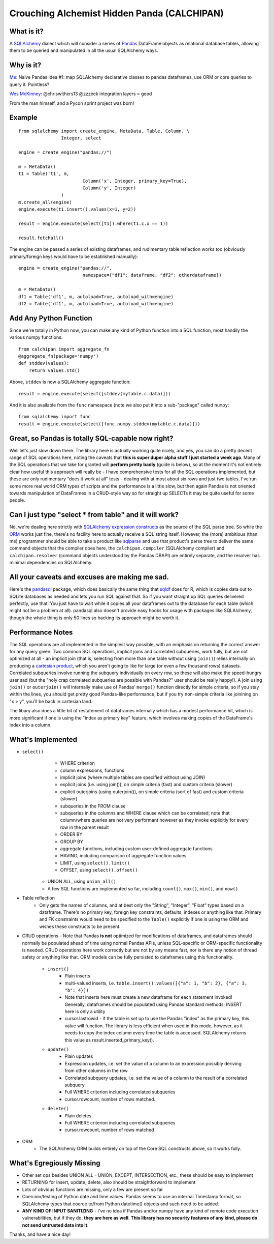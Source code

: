 ============================================
Crouching Alchemist Hidden Panda (CALCHIPAN)
============================================

What is it?
===========

A `SQLAlchemy <http://www.sqlalchemy.org/>`_ dialect which will
consider a series of `Pandas <pandas.pydata.org/>`_ DataFrame objects
as relational database tables, allowing them to be queried and manipulated
in all the usual SQLAlchemy ways.

Why is it?
==========

`Me <https://twitter.com/zzzeek/status/313405747134357505>`_: Naive Pandas idea #1: map SQLAlchemy declarative classes to pandas dataframes, use ORM or core queries to query it. Pointless?

`Wes McKinney <https://twitter.com/wesmckinn/status/313412273043537920>`_: @chriswithers13 @zzzeek integration layers = good

From the man himself, and a Pycon sprint project was born!

Example
=======

::

	from sqlalchemy import create_engine, MetaData, Table, Column, \
			Integer, select

	engine = create_engine("pandas://")

	m = MetaData()
	t1 = Table('t1', m,
				Column('x', Integer, primary_key=True),
				Column('y', Integer)
			)
	m.create_all(engine)
	engine.execute(t1.insert().values(x=1, y=2))

	result = engine.execute(select([t1]).where(t1.c.x == 1))

	result.fetchall()


The engine can be passed a series of existing dataframes, and
rudimentary table reflection works too (obviously primary/foreign keys
would have to be established manually)::

	engine = create_engine("pandas://",
				namespace={"df1": dataframe, "df2": otherdataframe})

	m = MetaData()
	df1 = Table('df1', m, autoload=True, autoload_with=engine)
	df2 = Table('df1', m, autoload=True, autoload_with=engine)

Add Any Python Function
=======================

Since we're totally in Python now, you can make any kind of Python function
into a SQL function, most handily the various numpy functions::

    from calchipan import aggregate_fn
    @aggregate_fn(package='numpy')
    def stddev(values):
        return values.std()

Above, ``stddev`` is now a SQLAlchemy aggregate function::

	result = engine.execute(select([stddev(mytable.c.data)]))

And it is also available from the ``func`` namespace (note we
also put it into a sub-"package" called ``numpy``::

	from sqlalchemy import func
	result = engine.execute(select([func.numpy.stddev(mytable.c.data)]))

Great, so Pandas is totally SQL-capable now right?
==================================================

Well let's just slow down there.   The library here is actually
working quite nicely, and yes, you can do a pretty decent range of SQL operations
here, noting the caveats that **this is super duper alpha stuff I just started a week ago**.
Many of the SQL operations that we take for granted will **perform pretty badly**
(guide is below), so at the moment it's not entirely clear how useful this approach
will really be - I have comprehensive tests for all the SQL operations implemented,
but these are only rudimentary "does it work at all" tests - dealing
with at most about six rows and just two tables.   I've run some more real world ORM
types of scripts and the performance is a little slow, but then again Pandas is not oriented
towards manipulation of DataFrames in a CRUD-style way so for straight up SELECTs
it may be quite useful for some people.

Can I just type "select * from table" and it will work?
=======================================================================

No, we're dealing here strictly with
`SQLAlchemy expression constructs <http://docs.sqlalchemy.org/en/rel_0_8/core/tutorial.html>`_
as the source of the SQL parse tree.   So while the
`ORM <http://docs.sqlalchemy.org/en/rel_0_8/orm/tutorial.html>`_ works just fine,
there's no facility here to actually receive a SQL string itself.
However, the (more) ambitious (than me)
programmer should be able to take a product like `sqlparse <http://code.google.com/p/python-sqlparse/>`_
and use that product's parse tree to deliver the same command objects that the compiler does here,
the ``calchipan.compiler`` (SQLAlchemy compiler) and ``calchipan.resolver`` (command objects understood
by the Pandas DBAPI) are entirely separate, and the resolver has minimal dependencies on
SQLAlchemy.

All your caveats and excuses are making me sad.
===============================================

Here's the `pandasql <https://github.com/yhat/pandasql>`_ package, which does basically
the same thing that `sqldf <http://code.google.com/p/sqldf/>`_ does for R, which is copies data out
to SQLite databases as needed and lets you run SQL against that.   So if you want
straight up SQL queries delivered perfectly, use that.  You just have to wait while it copies
all your dataframes out to the database for each table (which might not be a problem at all).
pandasql also doesn't provide easy hooks for usage with packages like SQLAlchemy, though the whole
thing is only 50 lines so hacking its approach might be worth it.

Performance Notes
==================

The SQL operations are all implemented in the simplest way possible, with an emphasis
on returning the correct answer for any query given.  Two common SQL operations,
implicit joins and correlated subqueries, work fully, but are not optimized at all -
an implicit join (that is, selecting from more than one table without using ``join()``)
relies internally on producing a `cartesian product <http://en.wikipedia.org/wiki/Cartesian_product>`_,
which you aren't going to like for large (or even a few thousand rows) datasets.
Correlated subqueries involve
running the subquery individually on every row, so these will also make
the speed-hungry user sad (but the "holy crap correlated subqueries are possible with Pandas?"
user should be really happy!).   A join using ``join()`` or ``outerjoin()`` will internally
make use of Pandas' ``merge()`` function directly for simple criteria, so if you
stay within the lines, you should get pretty good Pandas-like performance, but if you
try non-simple criteria like joinining on "x > y", you'll be back in
cartesian land.

The libary also does a little bit of restatement of dataframes internally which has a
modest performance hit, which is more significant if one is using the "index as primary key"
feature, which involves making copies of the DataFrame's index into a column.

What's Implemented
===================

* ``select()``
	* WHERE criterion
	* column expressions, functions
	* implicit joins (where multiple tables are specified without using JOIN)
	* explicit joins (i.e. using join()), on simple criteria (fast) and custom criteria (slower)
	* explicit outerjoins (using outerjoin()), on simple criteria (sort of fast)
	  and custom criteria (slower)
	* subqueries in the FROM clause
	* subqueries in the columns and WHERE clause which can be correlated; note that column/where
	  queries are not very performant however as they invoke explicitly for every row in the
	  parent result
	* ORDER BY
	* GROUP BY
	* aggregate functions, including custom user-defined aggregate functions
	* HAVING, including comparison of aggregate function values
	* LIMIT, using ``select().limit()``
	* OFFSET, using ``select().offset()``
    * UNION ALL, using ``union_all()``
    * A few SQL functions are implemented so far, including ``count()``, ``max()``, ``min()``, and ``now()``

* Table reflection
	* Only gets the names of columns, and at best only the "String", "Integer", "Float"
	  types based on a dataframe.   There's no primary key, foreign key constraints,
	  defaults, indexes or anything like that.  Primary and FK constraints would need
	  to be specified to the ``Table()`` explicitly if one is using the ORM and
	  wishes these constructs to be present.

* CRUD operations - Note that Pandas **is not** optimized for modifications of dataframes,
  and dataframes should normally be populated ahead of time using normal Pandas APIs,
  unless SQL-specific or ORM-specific functionality is needed.
  CRUD operations here work correctly but are not by any means fast, nor is there any
  notion of thread safety or anything like that.   ORM models can be fully persisted
  to dataframes using this functionality.

	* ``insert()``
		* Plain inserts
		* multi-valued inserts, i.e. ``table.insert().values([{"a": 1, "b": 2}, {"a": 3, "b": 4}])``
		* Note that inserts here must create a new dataframe for each statement invoked!
		  Generally, dataframes should be populated using Pandas standard methods; INSERT here
		  is only a utility
		* cursor.lastrowid - if the table is set up to use the Pandas "index" as the primary key,
		  this value will function.   The library is less efficient when used in this mode,
		  however, as it needs to copy the index column every time the table is accessed.
		  SQLAlchemy returns this value as result.inserted_primary_key().

	* ``update()``
		* Plain updates
		* Expression updates, i.e. set the value of a column to an expression
		  possibly deriving from other columns in the row
		* Correlated subquery updates, i.e. set the value of a column to
		  the result of a correlated subquery
		* Full WHERE criterion including correlated subqueries
		* cursor.rowcount, number of rows matched.

	* ``delete()``
		* Plain deletes
		* Full WHERE criterion including correlated subqueries
		* cursor.rowcount, number of rows matched

* ORM
	* The SQLAlchemy ORM builds entirely on top of the Core SQL constructs above, so
	  it works fully.

What's Egregiously Missing
===========================

* Other set ops besides UNION ALL - UNION, EXCEPT, INTERSECTION, etc., these should
  be easy to implement
* RETURNING for insert, update, delete, also should be straightforward to implement
* Lots of obvious functions are missing, only a few are present so far
* Coercion/testing of Python date and time values.  Pandas seems to use an internal
  Timestamp format, so SQLAlchemy types that coerce to/from Python datetime() objects
  and such need to be added.

* **ANY KIND OF INPUT SANITIZING** - I've no idea if Pandas and/or numpy have any kind
  of remote code execution vulnerabilities, but if they do, **they are here as well**.
  **This library has no security features of any kind, please do not send untrusted
  data into it**.

Thanks, and have a nice day!
